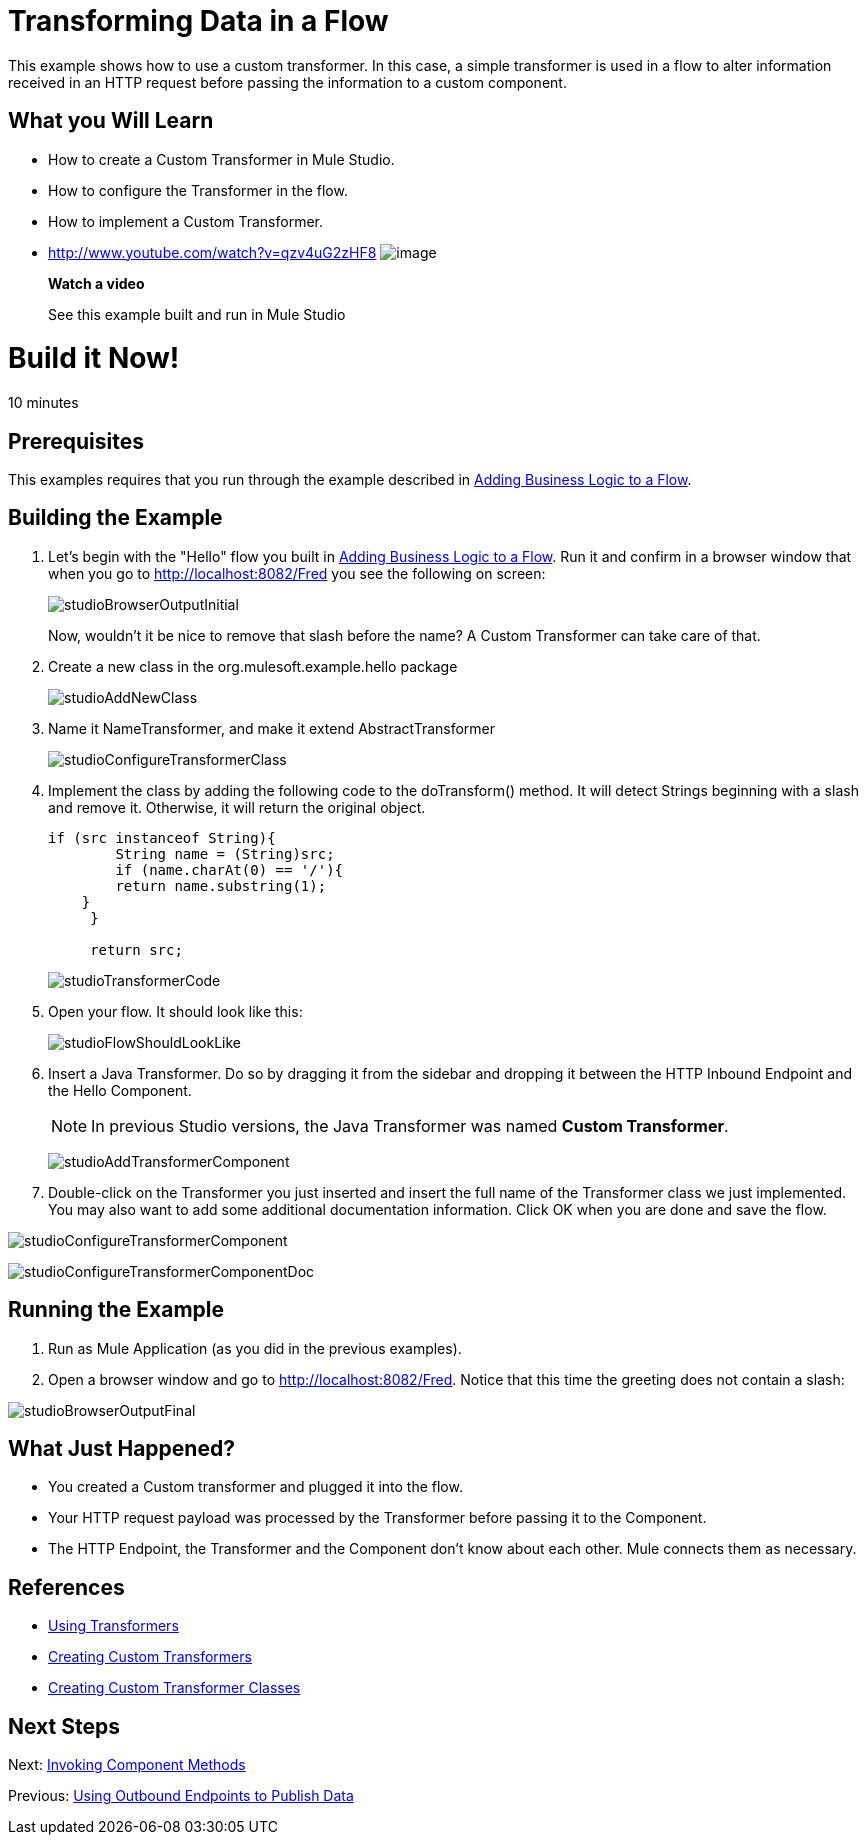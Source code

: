 = Transforming Data in a Flow

This example shows how to use a custom transformer. In this case, a simple transformer is used in a flow to alter information received in an HTTP request before passing the information to a custom component.

== What you Will Learn

* How to create a Custom Transformer in Mule Studio.
* How to configure the Transformer in the flow.
* How to implement a Custom Transformer.

* http://www.youtube.com/watch?v=qzv4uG2zHF8
image:http://www.mulesoft.org/documentation/download/attachments/51053656/working-with-transformers-flow-100.png[image]
+
*Watch a video*
+
See this example built and run in Mule Studio

= Build it Now!

10 minutes

== Prerequisites

This examples requires that you run through the example described in link:/docs/display/33X/Adding+Business+Logic+to+a+Flow[Adding Business Logic to a Flow].

== Building the Example

. Let's begin with the "Hello" flow you built in link:/docs/display/33X/Adding+Business+Logic+to+a+Flow[Adding Business Logic to a Flow]. Run it and confirm in a browser window that when you go to http://localhost:8082/Fred you see the following on screen:
+
image:studioBrowserOutputInitial.png[studioBrowserOutputInitial]
+
Now, wouldn't it be nice to remove that slash before the name? A Custom Transformer can take care of that.

. Create a new class in the org.mulesoft.example.hello package
+
image:studioAddNewClass.png[studioAddNewClass]

. Name it NameTransformer, and make it extend AbstractTransformer
+
image:studioConfigureTransformerClass.png[studioConfigureTransformerClass]

. Implement the class by adding the following code to the doTransform() method. It will detect Strings beginning with a slash and remove it. Otherwise, it will return the original object.
+
[source]
----
if (src instanceof String){
        String name = (String)src;
        if (name.charAt(0) == '/'){
        return name.substring(1);
    }
     }
         
     return src;
----
+
image:studioTransformerCode.png[studioTransformerCode]

. Open your flow. It should look like this:
+
image:studioFlowShouldLookLike.png[studioFlowShouldLookLike]

. Insert a Java Transformer. Do so by dragging it from the sidebar and dropping it between the HTTP Inbound Endpoint and the Hello Component.
+
[NOTE]
In previous Studio versions, the Java Transformer was named *Custom Transformer*.
+
image:studioAddTransformerComponent.png[studioAddTransformerComponent]

. Double-click on the Transformer you just inserted and insert the full name of the Transformer class we just implemented. You may also want to add some additional documentation information. Click OK when you are done and save the flow.

image:studioConfigureTransformerComponent.png[studioConfigureTransformerComponent]

image:studioConfigureTransformerComponentDoc.png[studioConfigureTransformerComponentDoc]

== Running the Example

. Run as Mule Application (as you did in the previous examples).

. Open a browser window and go to http://localhost:8082/Fred. Notice that this time the greeting does not contain a slash:

image:studioBrowserOutputFinal.png[studioBrowserOutputFinal]

== What Just Happened?

* You created a Custom transformer and plugged it into the flow.
* Your HTTP request payload was processed by the Transformer before passing it to the Component.
* The HTTP Endpoint, the Transformer and the Component don't know about each other. Mule connects them as necessary.

== References

* link:/docs/display/33X/Using+Transformers[Using Transformers]
* link:/docs/display/33X/Creating+Custom+Transformers[Creating Custom Transformers]
* link:/docs/display/33X/Creating+Custom+Transformer+Classes[Creating Custom Transformer Classes]

== Next Steps

Next: link:/docs/display/33X/Invoking+Component+Methods[Invoking Component Methods]

Previous: link:/docs/display/33X/Using+Outbound+Endpoints+to+Publish+Data[Using Outbound Endpoints to Publish Data]
